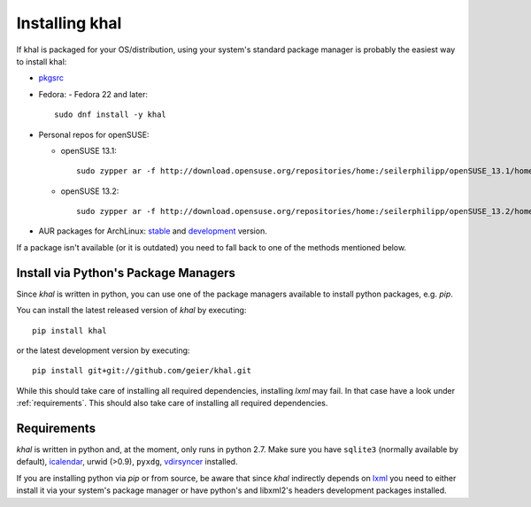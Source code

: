 Installing khal
===============

If khal is packaged for your OS/distribution, using your system's
standard package manager is probably the easiest way to install khal:

- pkgsrc_
- Fedora:
  - Fedora 22 and later::
  
      sudo dnf install -y khal

- Personal repos for openSUSE:

  - openSUSE 13.1::

      sudo zypper ar -f http://download.opensuse.org/repositories/home:/seilerphilipp/openSUSE_13.1/home_seilerphilipp

  - openSUSE 13.2::

      sudo zypper ar -f http://download.opensuse.org/repositories/home:/seilerphilipp/openSUSE_13.2/home_seilerphilipp

- AUR packages for ArchLinux: stable_ and development_ version.

.. _pkgsrc: http://pkgsrc.se/wip/khal-git
.. _stable: https://aur.archlinux.org/packages/khal/
.. _development: https://aur.archlinux.org/packages/khal-git/

If a package isn't available (or it is outdated) you need to fall back to one
of the methods mentioned below.

Install via Python's Package Managers
-------------------------------------

Since *khal* is written in python, you can use one of the package managers
available to install python packages, e.g. *pip*.

You can install the latest released version of *khal* by executing::

    pip install khal

or the latest development version by executing::

     pip install git+git://github.com/geier/khal.git

While this should take care of installing all required dependencies, installing
*lxml* may fail. In that case have a look under :ref:`requirements`.
This should also take care of installing all required dependencies.


.. _requirements:

Requirements
------------

*khal* is written in python and, at the moment, only runs in python 2.7.
Make sure you have ``sqlite3`` (normally available by default), icalendar_, urwid
(>0.9), ``pyxdg``, vdirsyncer_ installed.

If you are installing python via *pip* or from source, be aware that since
*khal* indirectly depends on lxml_ you need to either install it via your
system's package manager or have python's and libxml2's headers development
packages installed.

.. _icalendar: https://github.com/collective/icalendar
.. _vdirsyncer: https://github.com/untitaker/vdirsyncer
.. _lxml: http://lxml.de/
